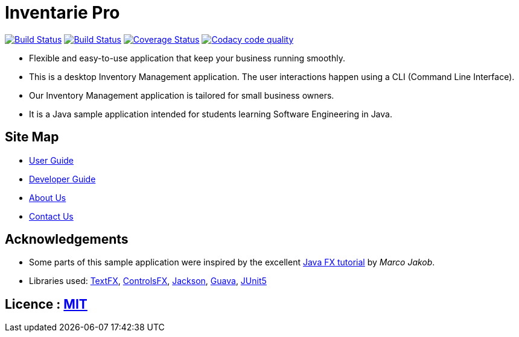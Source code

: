 = Inventarie Pro
ifdef::env-github,env-browser[:relfileprefix: docs/]

https://travis-ci.org/CS2113-AY1819S1-T13-3/main[image:https://travis-ci.org/CS2113-AY1819S1-T13-3/main.svg?branch=master[Build Status]]
https://ci.appveyor.com/project/amirulmaricar/main[image:https://ci.appveyor.com/api/projects/status/nk7ushp4sh76jdsd?svg=true[Build Status]]
https://coveralls.io/github/CS2113-AY1819S1-T13-3/main?branch=master[image:https://coveralls.io/repos/github/CS2113-AY1819S1-T13-3/main/badge.svg?branch=master[Coverage Status]]
https://www.codacy.com/app/amirulmaricar/main?utm_source=github.com&utm_medium=referral&utm_content=CS2113-AY1819S1-T13-3/main&utm_campaign=Badge_Grade[image:https://api.codacy.com/project/badge/Grade/d186291aa9c24d799f29d962d4d7212b[Codacy code quality]]

ifdef::env-github[]
image::docs/images/UI2.png[width="600"]
endif::[]

* Flexible and easy-to-use application that keep your business running smoothly.
* This is a desktop Inventory Management application. The user interactions happen using a CLI (Command Line Interface).
* Our Inventory Management application is tailored for small business owners.
* It is a Java sample application intended for students learning Software Engineering in Java.

== Site Map

* <<UserGuide#, User Guide>>
* <<DeveloperGuide#, Developer Guide>>
* <<AboutUs#, About Us>>
* <<ContactUs#, Contact Us>>

== Acknowledgements

* Some parts of this sample application were inspired by the excellent http://code.makery.ch/library/javafx-8-tutorial/[Java FX tutorial] by
_Marco Jakob_.
* Libraries used: https://github.com/TestFX/TestFX[TextFX], https://bitbucket.org/controlsfx/controlsfx/[ControlsFX], https://github.com/FasterXML/jackson[Jackson], https://github.com/google/guava[Guava], https://github.com/junit-team/junit5[JUnit5]

== Licence : link:LICENSE[MIT]

